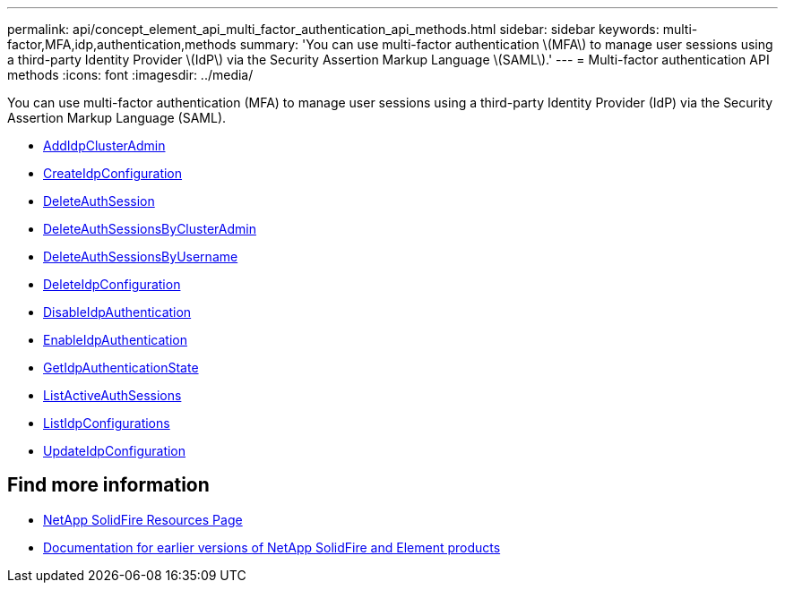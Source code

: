 ---
permalink: api/concept_element_api_multi_factor_authentication_api_methods.html
sidebar: sidebar
keywords: multi-factor,MFA,idp,authentication,methods
summary: 'You can use multi-factor authentication \(MFA\) to manage user sessions using a third-party Identity Provider \(IdP\) via the Security Assertion Markup Language \(SAML\).'
---
= Multi-factor authentication API methods
:icons: font
:imagesdir: ../media/

[.lead]
You can use multi-factor authentication (MFA) to manage user sessions using a third-party Identity Provider (IdP) via the Security Assertion Markup Language (SAML).

* xref:reference_element_api_addidpclusteradmin.adoc[AddIdpClusterAdmin]
* xref:reference_element_api_createidpconfiguration.adoc[CreateIdpConfiguration]
* xref:reference_element_api_deleteauthsession.adoc[DeleteAuthSession]
* xref:reference_element_api_deleteauthsessionsbyclusteradmin.adoc[DeleteAuthSessionsByClusterAdmin]
* xref:reference_element_api_deleteauthsessionsbyusername.adoc[DeleteAuthSessionsByUsername]
* xref:reference_element_api_deleteidpconfiguration.adoc[DeleteIdpConfiguration]
* xref:reference_element_api_disableidpauthentication.adoc[DisableIdpAuthentication]
* xref:reference_element_api_enableidpauthentication.adoc[EnableIdpAuthentication]
* xref:reference_element_api_getidpauthenticationstate.adoc[GetIdpAuthenticationState]
* xref:reference_element_api_listactiveauthsessions.adoc[ListActiveAuthSessions]
* xref:reference_element_api_listidpconfigurations.adoc[ListIdpConfigurations]
* xref:reference_element_api_updateidpconfiguration.adoc[UpdateIdpConfiguration]

== Find more information
* https://www.netapp.com/data-storage/solidfire/documentation/[NetApp SolidFire Resources Page^]
* https://docs.netapp.com/sfe-122/topic/com.netapp.ndc.sfe-vers/GUID-B1944B0E-B335-4E0B-B9F1-E960BF32AE56.html[Documentation for earlier versions of NetApp SolidFire and Element products^]
